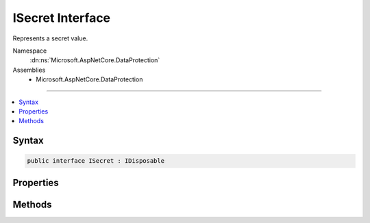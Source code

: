 

ISecret Interface
=================






Represents a secret value.


Namespace
    :dn:ns:`Microsoft.AspNetCore.DataProtection`
Assemblies
    * Microsoft.AspNetCore.DataProtection

----

.. contents::
   :local:









Syntax
------

.. code-block:: csharp

    public interface ISecret : IDisposable








.. dn:interface:: Microsoft.AspNetCore.DataProtection.ISecret
    :hidden:

.. dn:interface:: Microsoft.AspNetCore.DataProtection.ISecret

Properties
----------

.. dn:interface:: Microsoft.AspNetCore.DataProtection.ISecret
    :noindex:
    :hidden:

    
    .. dn:property:: Microsoft.AspNetCore.DataProtection.ISecret.Length
    
        
    
        
        The length (in bytes) of the secret value.
    
        
        :rtype: System.Int32
    
        
        .. code-block:: csharp
    
            int Length
            {
                get;
            }
    

Methods
-------

.. dn:interface:: Microsoft.AspNetCore.DataProtection.ISecret
    :noindex:
    :hidden:

    
    .. dn:method:: Microsoft.AspNetCore.DataProtection.ISecret.WriteSecretIntoBuffer(System.ArraySegment<System.Byte>)
    
        
    
        
        Writes the secret value to the specified buffer.
    
        
    
        
        :param buffer: The buffer which should receive the secret value.
        
        :type buffer: System.ArraySegment<System.ArraySegment`1>{System.Byte<System.Byte>}
    
        
        .. code-block:: csharp
    
            void WriteSecretIntoBuffer(ArraySegment<byte> buffer)
    

